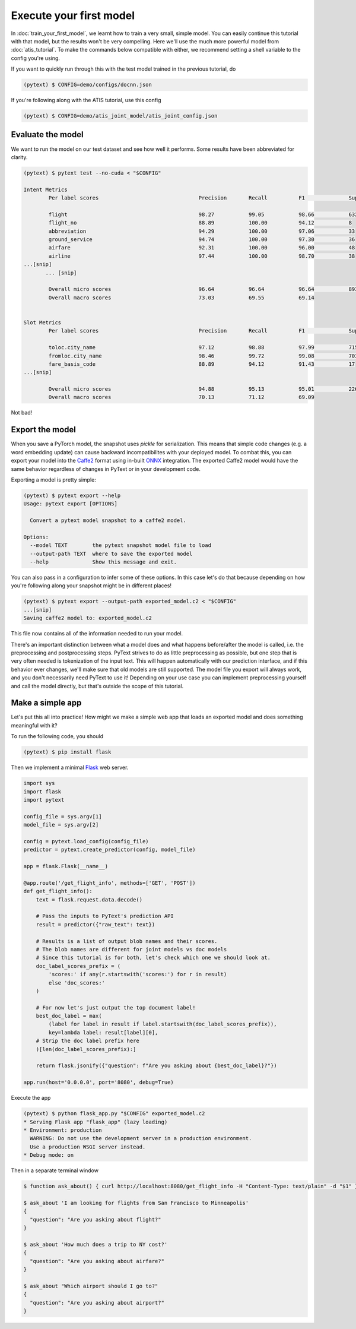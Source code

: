 Execute your first model
=================================

In :doc:`train_your_first_model`, we learnt how to train a very small, simple model. You can easily continue this tutorial with that model, but the results won't be very compelling. Here we'll use the much more powerful model from :doc:`atis_tutorial`. To make the commands below compatible with either, we recommend setting a shell variable to the config you're using.

If you want to quickly run through this with the test model trained in the previous tutorial, do

.. code-block:: console

    (pytext) $ CONFIG=demo/configs/docnn.json

If you're following along with the ATIS tutorial, use this config

.. code-block:: console

    (pytext) $ CONFIG=demo/atis_joint_model/atis_joint_config.json

Evaluate the model
--------------------

We want to run the model on our test dataset and see how well it performs. Some results have been abbreviated for clarity.

.. code-block:: console

    (pytext) $ pytext test --no-cuda < "$CONFIG"

    Intent Metrics
            Per label scores                                Precision       Recall          F1              Support

            flight                                          98.27           99.05           98.66           632
            flight_no                                       88.89           100.00          94.12           8
            abbreviation                                    94.29           100.00          97.06           33
            ground_service                                  94.74           100.00          97.30           36
            airfare                                         92.31           100.00          96.00           48
            airline                                         97.44           100.00          98.70           38
    ...[snip]
           ... [snip]

            Overall micro scores                            96.64           96.64           96.64           893
            Overall macro scores                            73.03           69.55           69.14


    Slot Metrics
            Per label scores                                Precision       Recall          F1              Support

            toloc.city_name                                 97.12           98.88           97.99           715
            fromloc.city_name                               98.46           99.72           99.08           703
            fare_basis_code                                 88.89           94.12           91.43           17
    ...[snip]

            Overall micro scores                            94.88           95.13           95.01           2260
            Overall macro scores                            70.13           71.12           69.09

Not bad!

Export the model
-------------------

When you save a PyTorch model, the snapshot uses `pickle` for serialization. This means that simple code changes (e.g. a word embedding update) can cause backward incompatibilites with your deployed model. To combat this, you can export your model into the `Caffe2 <https://caffe2.ai/>`_ format using in-built `ONNX <https://onnx.ai/>`_ integration. The exported Caffe2 model would have the same behavior regardless of changes in PyText or in your development code.

Exporting a model is pretty simple:

.. code-block:: console

    (pytext) $ pytext export --help
    Usage: pytext export [OPTIONS]

      Convert a pytext model snapshot to a caffe2 model.

    Options:
      --model TEXT        the pytext snapshot model file to load
      --output-path TEXT  where to save the exported model
      --help              Show this message and exit.

You can also pass in a configuration to infer some of these options. In this case let's do that because depending on how you're following along your snapshot might be in different places!

.. code-block:: console

    (pytext) $ pytext export --output-path exported_model.c2 < "$CONFIG"
    ...[snip]
    Saving caffe2 model to: exported_model.c2

This file now contains all of the information needed to run your model.

There's an important distinction between what a model does and what happens before/after the model is called, i.e. the preprocessing and postprocessing steps. PyText strives to do as little preprocessing as possible, but one step that is very often needed is tokenization of the input text. This will happen automatically with our prediction interface, and if this behavior ever changes, we'll make sure that old models are still supported. The model file you export will always work, and you don't necessarily need PyText to use it! Depending on your use case you can implement preprocessing yourself and call the model directly, but that's outside the scope of this tutorial.

Make a simple app
-------------------

Let's put this all into practice! How might we make a simple web app that loads an exported model and does something meaningful with it?

To run the following code, you should

.. code-block:: console

    (pytext) $ pip install flask

Then we implement a minimal `Flask <http://flask.pocoo.org/>`_ web server.

.. code-block:: python

    import sys
    import flask
    import pytext

    config_file = sys.argv[1]
    model_file = sys.argv[2]

    config = pytext.load_config(config_file)
    predictor = pytext.create_predictor(config, model_file)

    app = flask.Flask(__name__)

    @app.route('/get_flight_info', methods=['GET', 'POST'])
    def get_flight_info():
        text = flask.request.data.decode()

        # Pass the inputs to PyText's prediction API
        result = predictor({"raw_text": text})

        # Results is a list of output blob names and their scores.
        # The blob names are different for joint models vs doc models
        # Since this tutorial is for both, let's check which one we should look at.
        doc_label_scores_prefix = (
            'scores:' if any(r.startswith('scores:') for r in result)
            else 'doc_scores:'
        )

        # For now let's just output the top document label!
        best_doc_label = max(
            (label for label in result if label.startswith(doc_label_scores_prefix)),
            key=lambda label: result[label][0],
        # Strip the doc label prefix here
        )[len(doc_label_scores_prefix):]

        return flask.jsonify({"question": f"Are you asking about {best_doc_label}?"})

    app.run(host='0.0.0.0', port='8080', debug=True)


Execute the app

.. code-block:: console

    (pytext) $ python flask_app.py "$CONFIG" exported_model.c2
    * Serving Flask app "flask_app" (lazy loading)
    * Environment: production
      WARNING: Do not use the development server in a production environment.
      Use a production WSGI server instead.
    * Debug mode: on

Then in a separate terminal window

.. code-block:: console

    $ function ask_about() { curl http://localhost:8080/get_flight_info -H "Content-Type: text/plain" -d "$1" }

    $ ask_about 'I am looking for flights from San Francisco to Minneapolis'
    {
      "question": "Are you asking about flight?"
    }

    $ ask_about 'How much does a trip to NY cost?'
    {
      "question": "Are you asking about airfare?"
    }

    $ ask_about "Which airport should I go to?"
    {
      "question": "Are you asking about airport?"
    }
